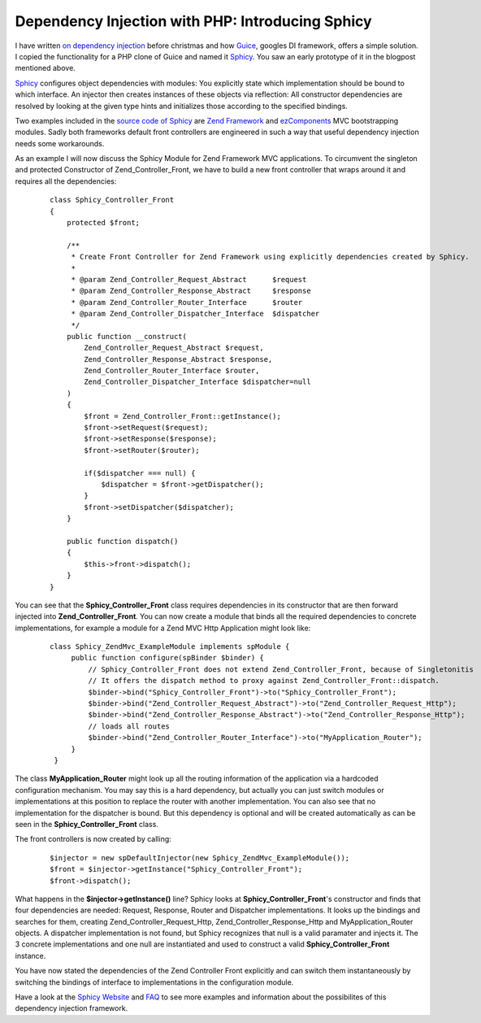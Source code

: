 Dependency Injection with PHP: Introducing Sphicy
=================================================

I have written `on dependency
injection <http://www.whitewashing.de/blog/articles/101>`_ before
christmas and how `Guice <http://code.google.com/p/guice>`_, googles DI
framework, offers a simple solution. I copied the functionality for a
PHP clone of Guice and named it
`Sphicy <http://www.beberlei.de/sphicy>`_. You saw an early prototype of
it in the blogpost mentioned above.

`Sphicy <http://www.beberlei.de/sphicy>`_ configures object dependencies
with modules: You explicitly state which implementation should be bound
to which interface. An injector then creates instances of these objects
via reflection: All constructor dependencies are resolved by looking at
the given type hints and initializes those according to the specified
bindings.

Two examples included in the `source code of
Sphicy <http://www.beberlei.de/dev/svn/sphicy/>`_ are `Zend
Framework <http://framework.zend.com>`_ and
`ezComponents <http://www.ezcomponents.org>`_ MVC bootstrapping modules.
Sadly both frameworks default front controllers are engineered in such a
way that useful dependency injection needs some workarounds.

As an example I will now discuss the Sphicy Module for Zend Framework
MVC applications. To circumvent the singleton and protected Constructor
of Zend\_Controller\_Front, we have to build a new front controller that
wraps around it and requires all the dependencies:

    ::

        class Sphicy_Controller_Front
        {
            protected $front;

            /**
             * Create Front Controller for Zend Framework using explicitly dependencies created by Sphicy.
             *
             * @param Zend_Controller_Request_Abstract      $request
             * @param Zend_Controller_Response_Abstract     $response
             * @param Zend_Controller_Router_Interface      $router
             * @param Zend_Controller_Dispatcher_Interface  $dispatcher
             */
            public function __construct(
                Zend_Controller_Request_Abstract $request,
                Zend_Controller_Response_Abstract $response,
                Zend_Controller_Router_Interface $router,
                Zend_Controller_Dispatcher_Interface $dispatcher=null
            )
            {
                $front = Zend_Controller_Front::getInstance();
                $front->setRequest($request);
                $front->setResponse($response);
                $front->setRouter($router);

                if($dispatcher === null) {
                    $dispatcher = $front->getDispatcher();
                }
                $front->setDispatcher($dispatcher);
            }

            public function dispatch()
            {
                $this->front->dispatch();
            }
        }

You can see that the **Sphicy\_Controller\_Front** class requires
dependencies in its constructor that are then forward injected into
**Zend\_Controller\_Front**. You can now create a module that binds all
the required dependencies to concrete implementations, for example a
module for a Zend MVC Http Application might look like:

    ::

        class Sphicy_ZendMvc_ExampleModule implements spModule {
             public function configure(spBinder $binder) {
                 // Sphicy_Controller_Front does not extend Zend_Controller_Front, because of Singletonitis
                 // It offers the dispatch method to proxy against Zend_Controller_Front::dispatch.
                 $binder->bind("Sphicy_Controller_Front")->to("Sphicy_Controller_Front");
                 $binder->bind("Zend_Controller_Request_Abstract")->to("Zend_Controller_Request_Http");
                 $binder->bind("Zend_Controller_Response_Abstract")->to("Zend_Controller_Response_Http");
                 // loads all routes
                 $binder->bind("Zend_Controller_Router_Interface")->to("MyApplication_Router");
             }
         }

The class **MyApplication\_Router** might look up all the routing
information of the application via a hardcoded configuration mechanism.
You may say this is a hard dependency, but actually you can just switch
modules or implementations at this position to replace the router with
another implementation. You can also see that no implementation for the
dispatcher is bound. But this dependency is optional and will be created
automatically as can be seen in the **Sphicy\_Controller\_Front** class.

The front controllers is now created by calling:

    ::

        $injector = new spDefaultInjector(new Sphicy_ZendMvc_ExampleModule());
        $front = $injector->getInstance("Sphicy_Controller_Front");
        $front->dispatch();

What happens in the **$injector->getInstance()** line? Sphicy looks at
**Sphicy\_Controller\_Front**'s constructor and finds that four
dependencies are needed: Request, Response, Router and Dispatcher
implementations. It looks up the bindings and searches for them,
creating Zend\_Controller\_Request\_Http,
Zend\_Controller\_Response\_Http and MyApplication\_Router objects. A
dispatcher implementation is not found, but Sphicy recognizes that null
is a valid paramater and injects it. The 3 concrete implementations and
one null are instantiated and used to construct a valid
**Sphicy\_Controller\_Front** instance.

You have now stated the dependencies of the Zend Controller Front
explicitly and can switch them instantaneously by switching the bindings
of interface to implementations in the configuration module.

Have a look at the `Sphicy Website <http://www.beberlei.de/sphicy>`_ and
`FAQ <http://www.beberlei.de/sphicy/documentation/faq.html>`_ to see
more examples and information about the possibilites of this dependency
injection framework.

.. categories:: none
.. tags:: none
.. comments::
.. author:: beberlei <kontakt@beberlei.de>